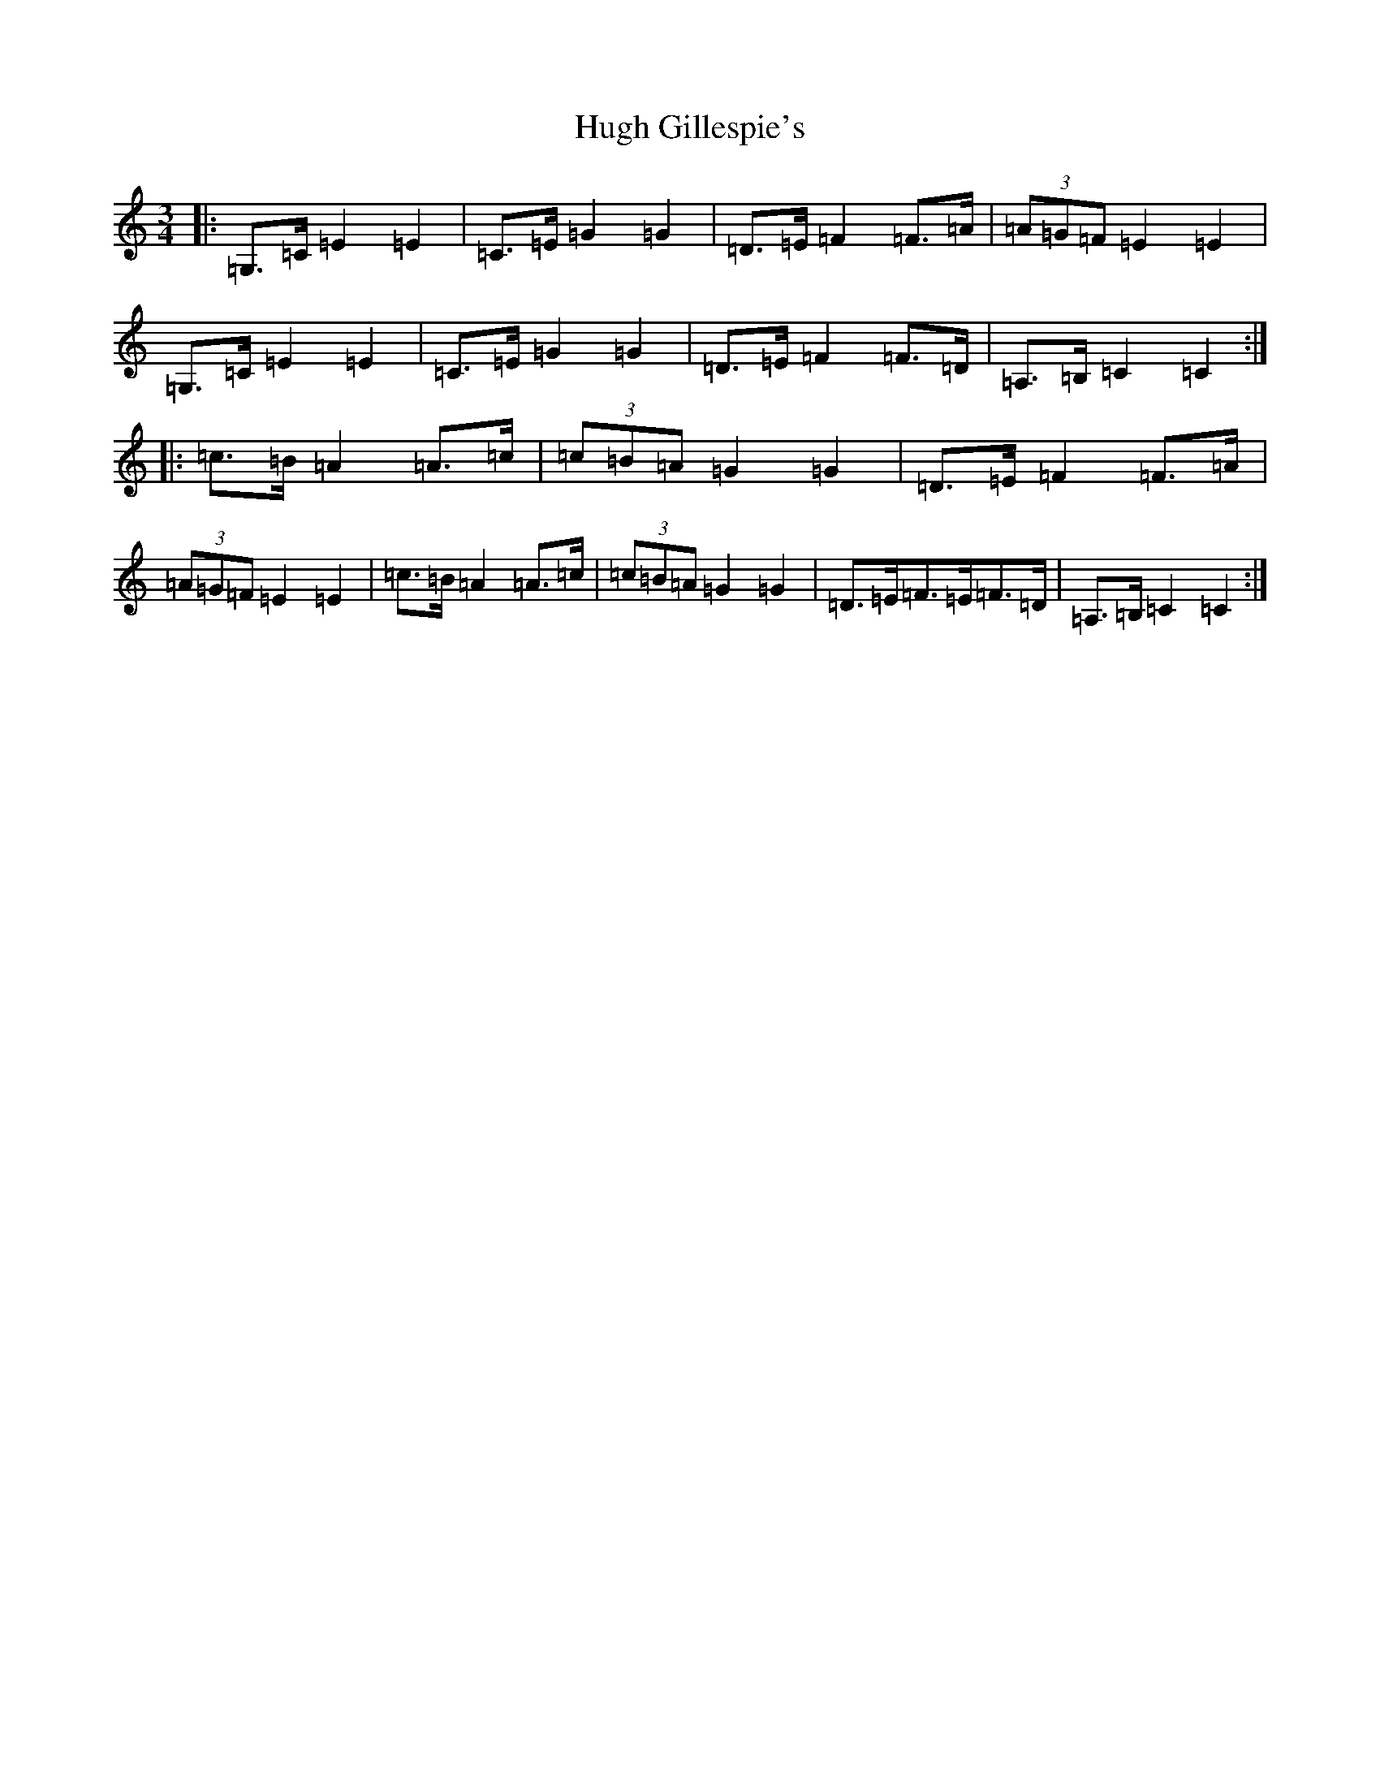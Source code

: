 X: 9394
T: Hugh Gillespie's
S: https://thesession.org/tunes/3293#setting3293
R: mazurka
M:3/4
L:1/8
K: C Major
|:=G,>=C=E2=E2|=C>=E=G2=G2|=D>=E=F2=F>=A|(3=A=G=F=E2=E2|=G,>=C=E2=E2|=C>=E=G2=G2|=D>=E=F2=F>=D|=A,>=B,=C2=C2:||:=c>=B=A2=A>=c|(3=c=B=A=G2=G2|=D>=E=F2=F>=A|(3=A=G=F=E2=E2|=c>=B=A2=A>=c|(3=c=B=A=G2=G2|=D>=E=F>=E=F>=D|=A,>=B,=C2=C2:|